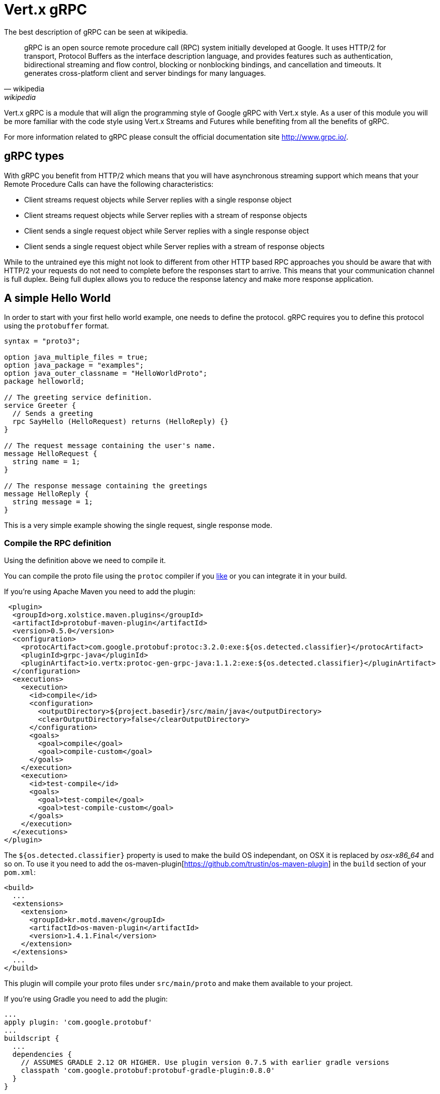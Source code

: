 = Vert.x gRPC

The best description of gRPC can be seen at wikipedia.

[quote, wikipedia, wikipedia]
____
gRPC is an open source remote procedure call (RPC) system initially developed at Google. It uses HTTP/2 for
transport, Protocol Buffers as the interface description language, and provides features such as authentication,
bidirectional streaming and flow control, blocking or nonblocking bindings, and cancellation and timeouts. It
generates cross-platform client and server bindings for many languages.
____

Vert.x gRPC is a module that will align the programming style of Google gRPC with Vert.x style. As a user of this
module you will be more familiar with the code style using Vert.x Streams and Futures while benefiting from all the
benefits of gRPC.

For more information related to gRPC please consult the official documentation site http://www.grpc.io/.

== gRPC types

With gRPC you benefit from HTTP/2 which means that you will have asynchronous streaming support which means that your
Remote Procedure Calls can have the following characteristics:

* Client streams request objects while Server replies with a single response object
* Client streams request objects while Server replies with a stream of response objects
* Client sends a single request object while Server replies with a single response object
* Client sends a single request object while Server replies with a stream of response objects

While to the untrained eye this might not look to different from other HTTP based RPC approaches you should be aware
that with HTTP/2 your requests do not need to complete before the responses start to arrive. This means that your
communication channel is full duplex. Being full duplex allows you to reduce the response latency and make more
response application.

== A simple Hello World

In order to start with your first hello world example, one needs to define the protocol. gRPC requires you to define
this protocol using the `protobuffer` format.

[source,proto]
----
syntax = "proto3";

option java_multiple_files = true;
option java_package = "examples";
option java_outer_classname = "HelloWorldProto";
package helloworld;

// The greeting service definition.
service Greeter {
  // Sends a greeting
  rpc SayHello (HelloRequest) returns (HelloReply) {}
}

// The request message containing the user's name.
message HelloRequest {
  string name = 1;
}

// The response message containing the greetings
message HelloReply {
  string message = 1;
}
----

This is a very simple example showing the single request, single response mode.

=== Compile the RPC definition

Using the definition above we need to compile it.

You can compile the proto file using the `protoc` compiler if you https://github.com/google/protobuf/tree/master/java#installation---without-maven[like]
or you can integrate it in your build.

If you're using Apache Maven you need to add the plugin:

[source,xml]
----
 <plugin>
  <groupId>org.xolstice.maven.plugins</groupId>
  <artifactId>protobuf-maven-plugin</artifactId>
  <version>0.5.0</version>
  <configuration>
    <protocArtifact>com.google.protobuf:protoc:3.2.0:exe:${os.detected.classifier}</protocArtifact>
    <pluginId>grpc-java</pluginId>
    <pluginArtifact>io.vertx:protoc-gen-grpc-java:1.1.2:exe:${os.detected.classifier}</pluginArtifact>
  </configuration>
  <executions>
    <execution>
      <id>compile</id>
      <configuration>
        <outputDirectory>${project.basedir}/src/main/java</outputDirectory>
        <clearOutputDirectory>false</clearOutputDirectory>
      </configuration>
      <goals>
        <goal>compile</goal>
        <goal>compile-custom</goal>
      </goals>
    </execution>
    <execution>
      <id>test-compile</id>
      <goals>
        <goal>test-compile</goal>
        <goal>test-compile-custom</goal>
      </goals>
    </execution>
  </executions>
</plugin>
----

The `${os.detected.classifier}` property is used to make the build OS independant, on OSX it is replaced
by _osx-x86_64_ and so on. To use it you need to add the os-maven-plugin[https://github.com/trustin/os-maven-plugin]
in the `build` section of your `pom.xml`:

[source,xml]
----
<build>
  ...
  <extensions>
    <extension>
      <groupId>kr.motd.maven</groupId>
      <artifactId>os-maven-plugin</artifactId>
      <version>1.4.1.Final</version>
    </extension>
  </extensions>
  ...
</build>
----

This plugin will compile your proto files under `src/main/proto` and make them available to your project.

If you're using Gradle you need to add the plugin:

[source,groovy]
----
...
apply plugin: 'com.google.protobuf'
...
buildscript {
  ...
  dependencies {
    // ASSUMES GRADLE 2.12 OR HIGHER. Use plugin version 0.7.5 with earlier gradle versions
    classpath 'com.google.protobuf:protobuf-gradle-plugin:0.8.0'
  }
}
...
protobuf {
  protoc {
    artifact = 'com.google.protobuf:protoc:3.2.0'
  }
  plugins {
  grpc {
    artifact = "io.vertx:protoc-gen-grpc-java:1.1.2"
  }
}
  generateProtoTasks {
    all()*.plugins {
      grpc
    }
  }
}
----

This plugin will compile your proto files under `build/generated/source/proto/main` and make them available to your project.

=== gRPC Server

Now you should have your RPC base code setup it is time to implement your server. As you should recall from above we
described that our server should implement a `sayHello` method that receives a `HelloRequest` objects and returns a
`HelloReply` object. So you can implement it as:

[source,java]
----
GreeterGrpc.GreeterVertxImplBase service = new GreeterGrpc.GreeterVertxImplBase() {
  @Override
  public void sayHello(HelloRequest request, Future<HelloReply> future) {
    future.complete(HelloReply.newBuilder().setMessage(request.getName()).build());
  }
};
----

Once you're happy with it you can then make your service available on a server. Vert.x makes the creation of a server
quite simple all you need to add is:

[source,java]
----
VertxServer rpcServer = VertxServerBuilder
  .forAddress(vertx, "my.host", 8080)
  .addService(service)
  .build();

// Start is asynchronous
rpcServer.start();
----

==== SSL configuration

The previous example was simple but your RPC is not secure. In order to make it secure we should enable SSL/TLS:

[source,java]
----
VertxServerBuilder builder = VertxServerBuilder.forPort(vertx, 8080)
    .useSsl(options -> options
        .setSsl(true)
        .setUseAlpn(true)
        .setKeyStoreOptions(new JksOptions()
            .setPath("server-keystore.jks")
            .setPassword("secret")));
----

Congratulations you just completed your first gRPC server.

IMPORTANT: since gRPC uses HTTP/2 transport, SSL/TLS setup requires the
https://wikipedia.org/wiki/Application-Layer_Protocol_Negotiation[Application-Layer Protocol Negotiation]
in your server

=== gRPC Client

A server without a client is of no use, so lets create a client. In order to do this some steps overlap with the
server. First we need to have the RPC definition, which should already done otherwise there would be no server and
the same definition should have been compiled.

Note that the compiler will always generate both the base server and a client stub so if you already compiled once
you do not need to re-compile it again.

Every client stub will always require a communication channel to a server so first we need to create a gRPC channel:

[source,java]
----
ManagedChannel channel = VertxChannelBuilder
  .forAddress(vertx, "localhost", 8080)
  .usePlaintext(true)
  .build();

// Get a stub to use for interacting with the remote service
GreeterGrpc.GreeterVertxStub stub = GreeterGrpc.newVertxStub(channel);
----

Once the stub is created we can communicate with our server, this time it is easier since the stub already provides
the correct method definition and parameter types:

[source,java]
----
HelloRequest request = HelloRequest.newBuilder().setName("Julien").build();

// Call the remote service
stub.sayHello(request, ar -> {
  if (ar.succeeded()) {
    System.out.println("Got the server response: " + ar.result().getMessage());
  } else {
    System.out.println("Coult not reach server " + ar.cause().getMessage());
  }
});
----

==== SSL configuration

If you enabled SSL previously your client will also require SSL, in order to do this we need to configure the channel:

[source,java]
----
ManagedChannel channel = VertxChannelBuilder.
    forAddress(vertx, "localhost", 8080)
    .useSsl(options -> options
        .setSsl(true)
        .setUseAlpn(true)
        .setTrustStoreOptions(new JksOptions()
            .setPath("client-truststore.jks")
            .setPassword("secret")))
    .build();
----

IMPORTANT: since gRPC uses HTTP/2 transport, SSL/TLS setup requires the
https://wikipedia.org/wiki/Application-Layer_Protocol_Negotiation[Application-Layer Protocol Negotiation]
in your client

== Advanced configuration

Until now all gRPC examples where using sensible defaults but there is more, if you need to have full control over
the server configuration you should refer to the documentation: `link:../../apidocs/io/vertx/grpc/VertxServerBuilder.html[VertxServerBuilder]`, or if you
need to control your client channel `link:../../apidocs/io/vertx/grpc/VertxChannelBuilder.html[VertxChannelBuilder]`. Vert.x gRPC extends the grpc-java
project (Netty transport) and therefore reading its http://www.grpc.io/grpc-java/javadoc/[documentation] is
recommended.
